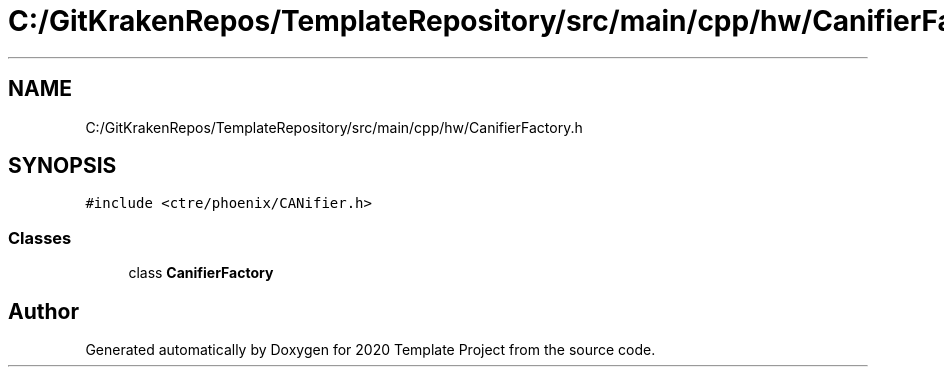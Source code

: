 .TH "C:/GitKrakenRepos/TemplateRepository/src/main/cpp/hw/CanifierFactory.h" 3 "Thu Oct 31 2019" "2020 Template Project" \" -*- nroff -*-
.ad l
.nh
.SH NAME
C:/GitKrakenRepos/TemplateRepository/src/main/cpp/hw/CanifierFactory.h
.SH SYNOPSIS
.br
.PP
\fC#include <ctre/phoenix/CANifier\&.h>\fP
.br

.SS "Classes"

.in +1c
.ti -1c
.RI "class \fBCanifierFactory\fP"
.br
.in -1c
.SH "Author"
.PP 
Generated automatically by Doxygen for 2020 Template Project from the source code\&.
